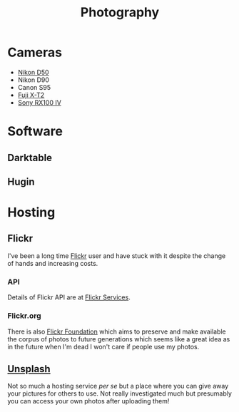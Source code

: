 :PROPERTIES:
:ID:       5253f936-28e2-416c-8541-6081c1ac4f0c
:mtime:    20250317072302 20240715081115 20240701052946 20240630202230 20240617091334 20240511204735 20240511084447
:ctime:    20240511084447
:END:
#+TITLE: Photography
#+FILETAGS: :photography:pictures:

* Cameras

+ [[id:89d15c28-6227-4671-b6a5-ab1b242423ef][Nikon D50]]
+ Nikon D90
+ Canon S95
+ [[id:1333529b-ea55-4ee8-aa4d-26aba712f0b5][Fuji X-T2]]
+ [[id:4e139c27-3f5d-4456-9a43-1c6cff35eb03][Sony RX100 IV]]


* Software

** Darktable

** Hugin

* Hosting

** Flickr

I've been a long time [[https://www.flickr.com/photos/slackline][Flickr]] user and have stuck with it despite the change of hands and increasing costs.

*** API

Details of Flickr API are at [[https://www.flickr.com/services/feeds/][Flickr Services]].

*** Flickr.org

There is also [[https://www.flickr.org/about-us/][Flickr Foundation]] which aims to preserve and make available the corpus of photos to future generations
which seems like a great idea as in the future when I'm dead I won't care if people use my photos.

** [[https://unsplash.com/][Unsplash]]

Not so much a hosting service /per se/ but a place where you can give away your pictures for others to use. Not really
investigated much but presumably you can access your own photos after uploading them!
